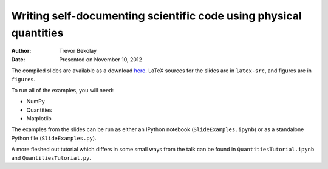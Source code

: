 Writing self-documenting scientific code using physical quantities
==================================================================
:author: Trevor Bekolay
:date: Presented on November 10, 2012

The compiled slides are available as a download
`here <https://github.com/downloads/tbekolay/pyconca2012/slides.pdf>`_.
LaTeX sources for the slides are in ``latex-src``,
and figures are in ``figures``.

To run all of the examples, you will need:

- NumPy
- Quantities
- Matplotlib

The examples from the slides can be run
as either an IPython notebook (``SlideExamples.ipynb``)
or as a standalone Python file (``SlideExamples.py``).

A more fleshed out tutorial which differs in some
small ways from the talk can be found in
``QuantitiesTutorial.ipynb`` and ``QuantitiesTutorial.py``.
